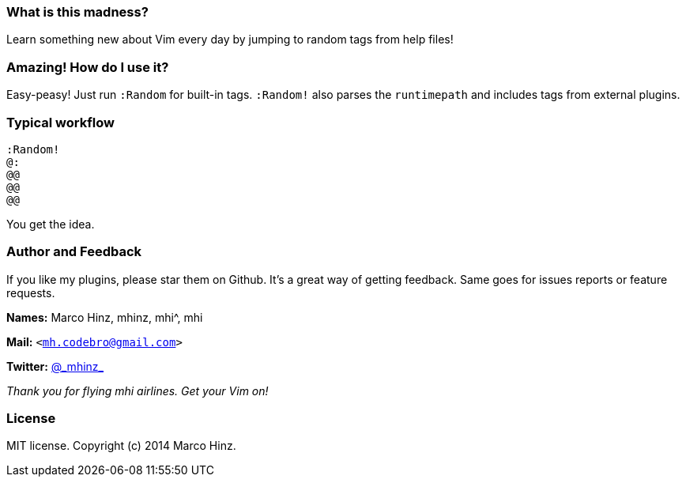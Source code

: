 === What is this madness?

Learn something new about Vim every day by jumping to random tags from help files!

=== Amazing! How do I use it?

Easy-peasy! Just run `:Random` for built-in tags. `:Random!` also parses the `runtimepath` and includes tags from external plugins.

=== Typical workflow

```vim
:Random!
@:
@@
@@
@@
```

You get the idea.

=== Author and Feedback

If you like my plugins, please star them on Github. It's a great way of getting
feedback. Same goes for issues reports or feature requests.

*Names:* Marco Hinz, mhinz, mhi^, mhi

*Mail:* `<mh.codebro@gmail.com>`

*Twitter:* https://twitter.com/\_mhinz_[@\_mhinz_]

_Thank you for flying mhi airlines. Get your Vim on!_

=== License

MIT license. Copyright (c) 2014 Marco Hinz.

